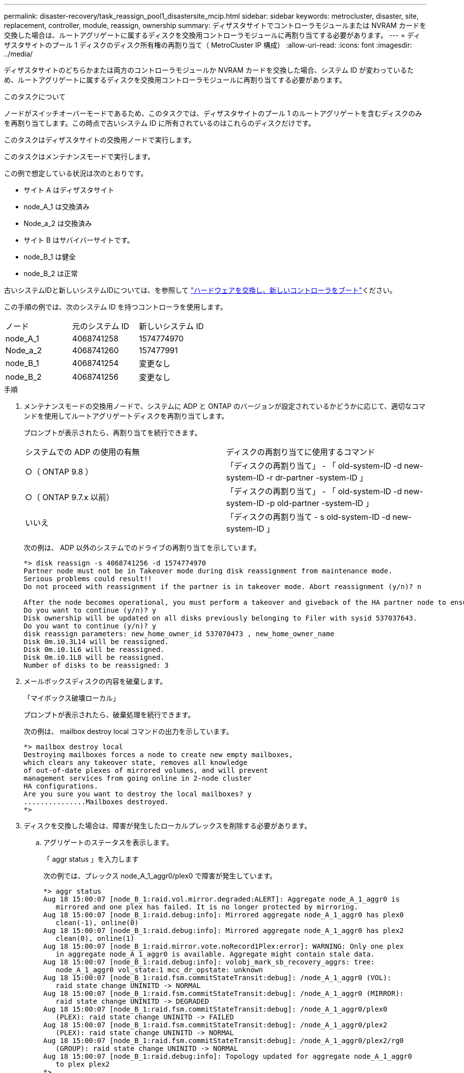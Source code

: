 ---
permalink: disaster-recovery/task_reassign_pool1_disastersite_mcip.html 
sidebar: sidebar 
keywords: metrocluster, disaster, site, replacement, controller, module, reassign, ownership 
summary: ディザスタサイトでコントローラモジュールまたは NVRAM カードを交換した場合は、ルートアグリゲートに属するディスクを交換用コントローラモジュールに再割り当てする必要があります。 
---
= ディザスタサイトのプール 1 ディスクのディスク所有権の再割り当て（ MetroCluster IP 構成）
:allow-uri-read: 
:icons: font
:imagesdir: ../media/


[role="lead"]
ディザスタサイトのどちらかまたは両方のコントローラモジュールか NVRAM カードを交換した場合、システム ID が変わっているため、ルートアグリゲートに属するディスクを交換用コントローラモジュールに再割り当てする必要があります。

.このタスクについて
ノードがスイッチオーバーモードであるため、このタスクでは、ディザスタサイトのプール 1 のルートアグリゲートを含むディスクのみを再割り当てします。この時点で古いシステム ID に所有されているのはこれらのディスクだけです。

このタスクはディザスタサイトの交換用ノードで実行します。

このタスクはメンテナンスモードで実行します。

この例で想定している状況は次のとおりです。

* サイト A はディザスタサイト
* node_A_1 は交換済み
* Node_a_2 は交換済み
* サイト B はサバイバーサイトです。
* node_B_1 は健全
* node_B_2 は正常


古いシステムIDと新しいシステムIDについては、を参照して link:../disaster-recovery/task_replace_hardware_and_boot_new_controllers.html["ハードウェアを交換し、新しいコントローラをブート"]ください。

この手順の例では、次のシステム ID を持つコントローラを使用します。

|===


| ノード | 元のシステム ID | 新しいシステム ID 


 a| 
node_A_1
 a| 
4068741258
 a| 
1574774970



 a| 
Node_a_2
 a| 
4068741260
 a| 
157477991



 a| 
node_B_1
 a| 
4068741254
 a| 
変更なし



 a| 
node_B_2
 a| 
4068741256
 a| 
変更なし

|===
.手順
. メンテナンスモードの交換用ノードで、システムに ADP と ONTAP のバージョンが設定されているかどうかに応じて、適切なコマンドを使用してルートアグリゲートディスクを再割り当てします。
+
プロンプトが表示されたら、再割り当てを続行できます。

+
|===


| システムでの ADP の使用の有無 | ディスクの再割り当てに使用するコマンド 


 a| 
○（ ONTAP 9.8 ）
 a| 
「ディスクの再割り当て」 - 「 old-system-ID -d new-system-ID -r dr-partner -system-ID 」



 a| 
○（ ONTAP 9.7.x 以前）
 a| 
「ディスクの再割り当て」 - 「 old-system-ID -d new-system-ID -p old-partner -system-ID 」



 a| 
いいえ
 a| 
「ディスクの再割り当て - s old-system-ID -d new-system-ID 」

|===
+
次の例は、 ADP 以外のシステムでのドライブの再割り当てを示しています。

+
[listing]
----
*> disk reassign -s 4068741256 -d 1574774970
Partner node must not be in Takeover mode during disk reassignment from maintenance mode.
Serious problems could result!!
Do not proceed with reassignment if the partner is in takeover mode. Abort reassignment (y/n)? n

After the node becomes operational, you must perform a takeover and giveback of the HA partner node to ensure disk reassignment is successful.
Do you want to continue (y/n)? y
Disk ownership will be updated on all disks previously belonging to Filer with sysid 537037643.
Do you want to continue (y/n)? y
disk reassign parameters: new_home_owner_id 537070473 , new_home_owner_name
Disk 0m.i0.3L14 will be reassigned.
Disk 0m.i0.1L6 will be reassigned.
Disk 0m.i0.1L8 will be reassigned.
Number of disks to be reassigned: 3
----
. メールボックスディスクの内容を破棄します。
+
「マイボックス破壊ローカル」

+
プロンプトが表示されたら、破棄処理を続行できます。

+
次の例は、 mailbox destroy local コマンドの出力を示しています。

+
[listing]
----
*> mailbox destroy local
Destroying mailboxes forces a node to create new empty mailboxes,
which clears any takeover state, removes all knowledge
of out-of-date plexes of mirrored volumes, and will prevent
management services from going online in 2-node cluster
HA configurations.
Are you sure you want to destroy the local mailboxes? y
...............Mailboxes destroyed.
*>
----
. ディスクを交換した場合は、障害が発生したローカルプレックスを削除する必要があります。
+
.. アグリゲートのステータスを表示します。
+
「 aggr status 」を入力します

+
次の例では、プレックス node_A_1_aggr0/plex0 で障害が発生しています。

+
[listing]
----
*> aggr status
Aug 18 15:00:07 [node_B_1:raid.vol.mirror.degraded:ALERT]: Aggregate node_A_1_aggr0 is
   mirrored and one plex has failed. It is no longer protected by mirroring.
Aug 18 15:00:07 [node_B_1:raid.debug:info]: Mirrored aggregate node_A_1_aggr0 has plex0
   clean(-1), online(0)
Aug 18 15:00:07 [node_B_1:raid.debug:info]: Mirrored aggregate node_A_1_aggr0 has plex2
   clean(0), online(1)
Aug 18 15:00:07 [node_B_1:raid.mirror.vote.noRecord1Plex:error]: WARNING: Only one plex
   in aggregate node_A_1_aggr0 is available. Aggregate might contain stale data.
Aug 18 15:00:07 [node_B_1:raid.debug:info]: volobj_mark_sb_recovery_aggrs: tree:
   node_A_1_aggr0 vol_state:1 mcc_dr_opstate: unknown
Aug 18 15:00:07 [node_B_1:raid.fsm.commitStateTransit:debug]: /node_A_1_aggr0 (VOL):
   raid state change UNINITD -> NORMAL
Aug 18 15:00:07 [node_B_1:raid.fsm.commitStateTransit:debug]: /node_A_1_aggr0 (MIRROR):
   raid state change UNINITD -> DEGRADED
Aug 18 15:00:07 [node_B_1:raid.fsm.commitStateTransit:debug]: /node_A_1_aggr0/plex0
   (PLEX): raid state change UNINITD -> FAILED
Aug 18 15:00:07 [node_B_1:raid.fsm.commitStateTransit:debug]: /node_A_1_aggr0/plex2
   (PLEX): raid state change UNINITD -> NORMAL
Aug 18 15:00:07 [node_B_1:raid.fsm.commitStateTransit:debug]: /node_A_1_aggr0/plex2/rg0
   (GROUP): raid state change UNINITD -> NORMAL
Aug 18 15:00:07 [node_B_1:raid.debug:info]: Topology updated for aggregate node_A_1_aggr0
   to plex plex2
*>
----
.. 障害が発生したプレックスを削除します。
+
「 aggr destroy plex-id 」

+
[listing]
----
*> aggr destroy node_A_1_aggr0/plex0
----


. ノードを停止して LOADER プロンプトを表示します。
+
「 halt 」

. ディザスタサイトのもう一方のノードで、上記の手順を繰り返します。

